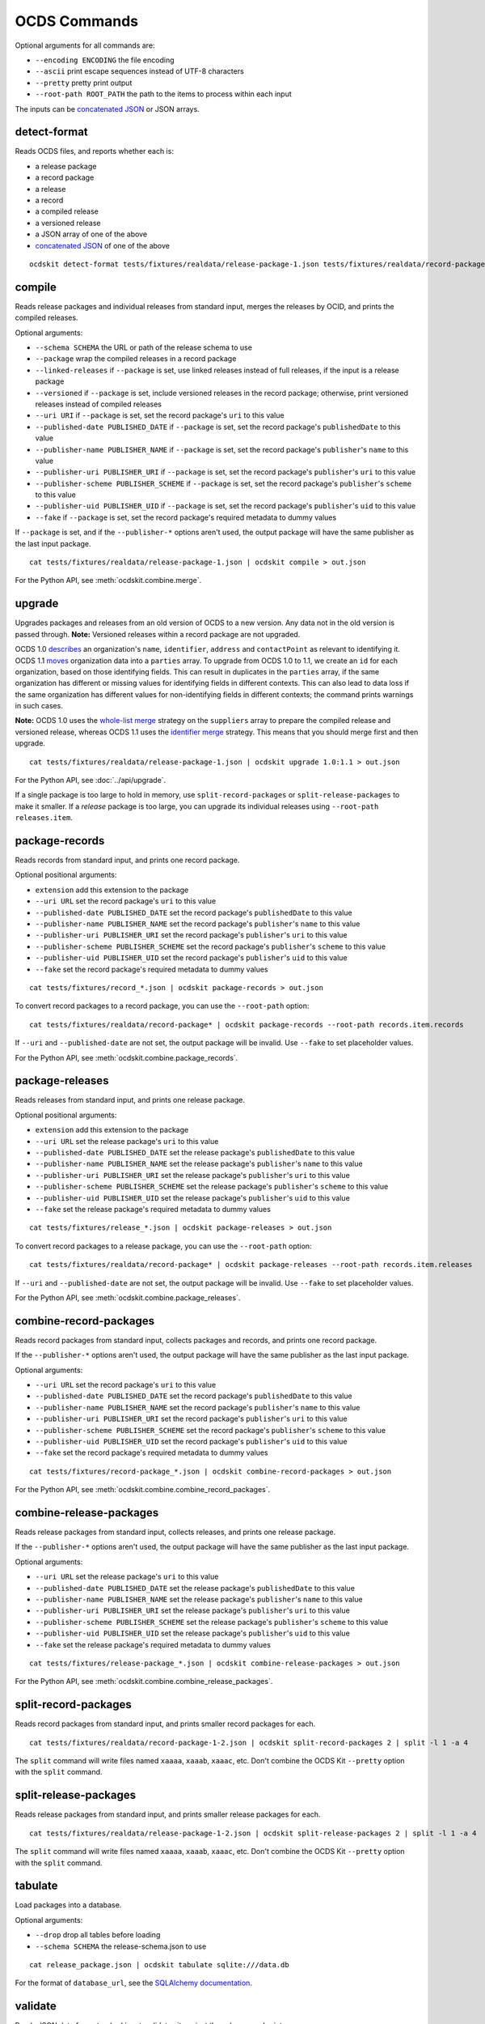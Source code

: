 OCDS Commands
=============

Optional arguments for all commands are:

* ``--encoding ENCODING`` the file encoding
* ``--ascii`` print escape sequences instead of UTF-8 characters
* ``--pretty`` pretty print output
* ``--root-path ROOT_PATH`` the path to the items to process within each input

The inputs can be `concatenated JSON <https://en.wikipedia.org/wiki/JSON_streaming#Concatenated_JSON>`__ or JSON arrays.

detect-format
-------------

Reads OCDS files, and reports whether each is:

* a release package
* a record package
* a release
* a record
* a compiled release
* a versioned release
* a JSON array of one of the above
* `concatenated JSON <https://en.wikipedia.org/wiki/JSON_streaming#Concatenated_JSON>`__ of one of the above

::

    ocdskit detect-format tests/fixtures/realdata/release-package-1.json tests/fixtures/realdata/record-package-1.json

compile
-------

Reads release packages and individual releases from standard input, merges the releases by OCID, and prints the compiled releases.

Optional arguments:

* ``--schema SCHEMA`` the URL or path of the release schema to use
* ``--package`` wrap the compiled releases in a record package
* ``--linked-releases`` if ``--package`` is set, use linked releases instead of full releases, if the input is a release package
* ``--versioned`` if ``--package`` is set, include versioned releases in the record package; otherwise, print versioned releases instead of compiled releases
* ``--uri URI`` if ``--package`` is set, set the record package's ``uri`` to this value
* ``--published-date PUBLISHED_DATE`` if ``--package`` is set, set the record package's ``publishedDate`` to this value
* ``--publisher-name PUBLISHER_NAME`` if ``--package`` is set, set the record package's ``publisher``'s ``name`` to this value
* ``--publisher-uri PUBLISHER_URI`` if ``--package`` is set, set the record package's ``publisher``'s ``uri`` to this value
* ``--publisher-scheme PUBLISHER_SCHEME`` if ``--package`` is set, set the record package's ``publisher``'s ``scheme`` to this value
* ``--publisher-uid PUBLISHER_UID`` if ``--package`` is set, set the record package's ``publisher``'s ``uid`` to this value
* ``--fake`` if ``--package`` is set, set the record package's required metadata to dummy values

If ``--package`` is set, and if the ``--publisher-*`` options aren't used, the output package will have the same publisher as the last input package.

::

    cat tests/fixtures/realdata/release-package-1.json | ocdskit compile > out.json

For the Python API, see :meth:`ocdskit.combine.merge`.

upgrade
-------

Upgrades packages and releases from an old version of OCDS to a new version. Any data not in the old version is passed through. **Note:** Versioned releases within a record package are not upgraded.

OCDS 1.0 `describes <https://standard.open-contracting.org/1.0/en/schema/reference/#identifier>`__ an organization's ``name``, ``identifier``, ``address`` and ``contactPoint`` as relevant to identifying it. OCDS 1.1 `moves <https://standard.open-contracting.org/1.1/en/schema/reference/#parties>`__ organization data into a ``parties`` array. To upgrade from OCDS 1.0 to 1.1, we create an ``id`` for each organization, based on those identifying fields. This can result in duplicates in the ``parties`` array, if the same organization has different or missing values for identifying fields in different contexts. This can also lead to data loss if the same organization has different values for non-identifying fields in different contexts; the command prints warnings in such cases.

**Note:** OCDS 1.0 uses the `whole-list merge <https://standard.open-contracting.org/1.0/en/schema/merging/#merging-rules>`__ strategy on the ``suppliers`` array to prepare the compiled release and versioned release, whereas OCDS 1.1 uses the `identifier merge <https://standard.open-contracting.org/1.1/en/schema/merging/#identifier-merge>`__ strategy. This means that you should merge first and then upgrade.

::

    cat tests/fixtures/realdata/release-package-1.json | ocdskit upgrade 1.0:1.1 > out.json

For the Python API, see :doc:`../api/upgrade`.

If a single package is too large to hold in memory, use ``split-record-packages`` or ``split-release-packages`` to make it smaller. If a *release* package is too large, you can upgrade its individual releases using ``--root-path releases.item``.

package-records
---------------

Reads records from standard input, and prints one record package.

Optional positional arguments:

* ``extension`` add this extension to the package
* ``--uri URL`` set the record package's ``uri`` to this value
* ``--published-date PUBLISHED_DATE`` set the record package's ``publishedDate`` to this value
* ``--publisher-name PUBLISHER_NAME`` set the record package's ``publisher``'s ``name`` to this value
* ``--publisher-uri PUBLISHER_URI`` set the record package's ``publisher``'s ``uri`` to this value
* ``--publisher-scheme PUBLISHER_SCHEME`` set the record package's ``publisher``'s ``scheme`` to this value
* ``--publisher-uid PUBLISHER_UID`` set the record package's ``publisher``'s ``uid`` to this value
* ``--fake`` set the record package's required metadata to dummy values

::

    cat tests/fixtures/record_*.json | ocdskit package-records > out.json

To convert record packages to a record package, you can use the ``--root-path`` option::

    cat tests/fixtures/realdata/record-package* | ocdskit package-records --root-path records.item.records

If ``--uri`` and ``--published-date`` are not set, the output package will be invalid. Use ``--fake`` to set placeholder values.

For the Python API, see :meth:`ocdskit.combine.package_records`.

package-releases
----------------

Reads releases from standard input, and prints one release package.

Optional positional arguments:

* ``extension`` add this extension to the package
* ``--uri URL`` set the release package's ``uri`` to this value
* ``--published-date PUBLISHED_DATE`` set the release package's ``publishedDate`` to this value
* ``--publisher-name PUBLISHER_NAME`` set the release package's ``publisher``'s ``name`` to this value
* ``--publisher-uri PUBLISHER_URI`` set the release package's ``publisher``'s ``uri`` to this value
* ``--publisher-scheme PUBLISHER_SCHEME`` set the release package's ``publisher``'s ``scheme`` to this value
* ``--publisher-uid PUBLISHER_UID`` set the release package's ``publisher``'s ``uid`` to this value
* ``--fake`` set the release package's required metadata to dummy values

::

    cat tests/fixtures/release_*.json | ocdskit package-releases > out.json

To convert record packages to a release package, you can use the ``--root-path`` option::

    cat tests/fixtures/realdata/record-package* | ocdskit package-releases --root-path records.item.releases

If ``--uri`` and ``--published-date`` are not set, the output package will be invalid. Use ``--fake`` to set placeholder values.

For the Python API, see :meth:`ocdskit.combine.package_releases`.

combine-record-packages
-----------------------

Reads record packages from standard input, collects packages and records, and prints one record package.

If the ``--publisher-*`` options aren't used, the output package will have the same publisher as the last input package.

Optional arguments:

* ``--uri URL`` set the record package's ``uri`` to this value
* ``--published-date PUBLISHED_DATE`` set the record package's ``publishedDate`` to this value
* ``--publisher-name PUBLISHER_NAME`` set the record package's ``publisher``'s ``name`` to this value
* ``--publisher-uri PUBLISHER_URI`` set the record package's ``publisher``'s ``uri`` to this value
* ``--publisher-scheme PUBLISHER_SCHEME`` set the record package's ``publisher``'s ``scheme`` to this value
* ``--publisher-uid PUBLISHER_UID`` set the record package's ``publisher``'s ``uid`` to this value
* ``--fake`` set the record package's required metadata to dummy values

::

    cat tests/fixtures/record-package_*.json | ocdskit combine-record-packages > out.json

For the Python API, see :meth:`ocdskit.combine.combine_record_packages`.

combine-release-packages
------------------------

Reads release packages from standard input, collects releases, and prints one release package.

If the ``--publisher-*`` options aren't used, the output package will have the same publisher as the last input package.

Optional arguments:

* ``--uri URL`` set the release package's ``uri`` to this value
* ``--published-date PUBLISHED_DATE`` set the release package's ``publishedDate`` to this value
* ``--publisher-name PUBLISHER_NAME`` set the release package's ``publisher``'s ``name`` to this value
* ``--publisher-uri PUBLISHER_URI`` set the release package's ``publisher``'s ``uri`` to this value
* ``--publisher-scheme PUBLISHER_SCHEME`` set the release package's ``publisher``'s ``scheme`` to this value
* ``--publisher-uid PUBLISHER_UID`` set the release package's ``publisher``'s ``uid`` to this value
* ``--fake`` set the release package's required metadata to dummy values

::

    cat tests/fixtures/release-package_*.json | ocdskit combine-release-packages > out.json

For the Python API, see :meth:`ocdskit.combine.combine_release_packages`.

split-record-packages
---------------------

Reads record packages from standard input, and prints smaller record packages for each.

::

    cat tests/fixtures/realdata/record-package-1-2.json | ocdskit split-record-packages 2 | split -l 1 -a 4

The ``split`` command will write files named ``xaaaa``, ``xaaab``, ``xaaac``, etc. Don't combine the OCDS Kit ``--pretty`` option with the ``split`` command.

split-release-packages
----------------------

Reads release packages from standard input, and prints smaller release packages for each.

::

    cat tests/fixtures/realdata/release-package-1-2.json | ocdskit split-release-packages 2 | split -l 1 -a 4

The ``split`` command will write files named ``xaaaa``, ``xaaab``, ``xaaac``, etc. Don't combine the OCDS Kit ``--pretty`` option with the ``split`` command.

tabulate
--------

Load packages into a database.

Optional arguments:

* ``--drop`` drop all tables before loading
* ``--schema SCHEMA`` the release-schema.json to use

::

    cat release_package.json | ocdskit tabulate sqlite:///data.db

For the format of ``database_url``, see the `SQLAlchemy documentation <https://docs.sqlalchemy.org/en/rel_1_1/core/engines.html#database-urls>`__.

validate
--------

Reads JSON data from standard input, validates it against the schema, and prints errors.

Optional arguments:

* ``--schema SCHEMA`` the URL or path of the schema to validate against
* ``--check-urls`` check the HTTP status code if "format": "uri"
* ``--timeout TIMEOUT`` timeout (seconds) to GET a URL
* ``--verbose`` print items without validation errors

::

    cat tests/fixtures/* | ocdskit validate

If a single package is too large to hold in memory, use ``split-record-packages`` or ``split-release-packages`` to make it smaller.
